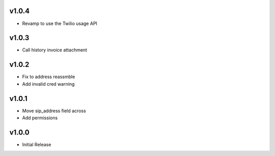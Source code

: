 v1.0.4
======
* Revamp to use the Twilio usage API

v1.0.3
======
* Call history invoice attachment

v1.0.2
======
* Fix to address reassmble
* Add invalid cred warning

v1.0.1
======
* Move sip_address field across
* Add permissions

v1.0.0
======
* Initial Release